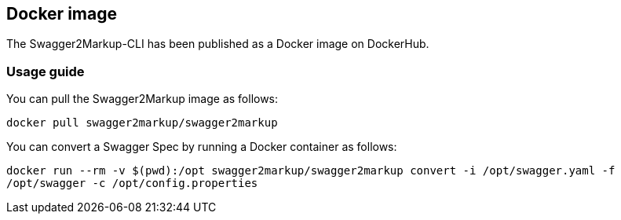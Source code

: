 == Docker image

The Swagger2Markup-CLI has been published as a Docker image on DockerHub.

=== Usage guide

You can pull the Swagger2Markup image as follows:

`docker pull swagger2markup/swagger2markup`

You can convert a Swagger Spec by running a Docker container as follows:

`docker run --rm -v $(pwd):/opt swagger2markup/swagger2markup convert -i /opt/swagger.yaml -f /opt/swagger -c /opt/config.properties`